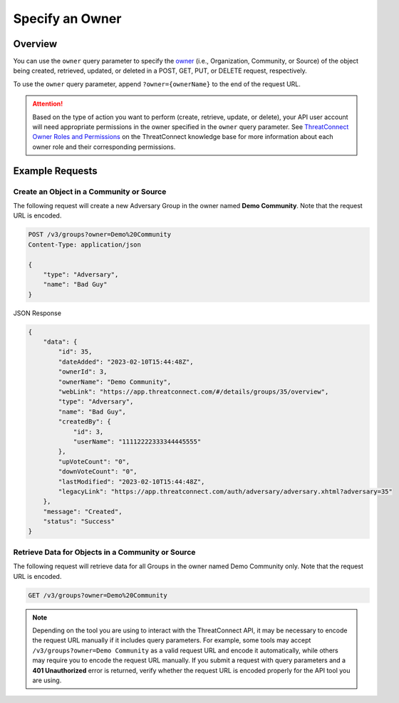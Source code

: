 Specify an Owner
----------------

Overview
^^^^^^^^

You can use the ``owner`` query parameter to specify the `owner <https://docs.threatconnect.com/en/latest/rest_api/v3/owners/owners.html>`_ (i.e., Organization, Community, or Source) of the object being created, retrieved, updated, or deleted in a POST, GET, PUT, or DELETE request, respectively.

To use the ``owner`` query parameter, append ``?owner={ownerName}`` to the end of the request URL.

.. attention::
    Based on the type of action you want to perform (create, retrieve, update, or delete), your API user account will need appropriate permissions in the owner specified in the ``owner`` query parameter. See `ThreatConnect Owner Roles and Permissions <https://knowledge.threatconnect.com/docs/threatconnect-owner-roles-and-permissions>`_ on the ThreatConnect knowledge base for more information about each owner role and their corresponding permissions.

Example Requests
^^^^^^^^^^^^^^^^

Create an Object in a Community or Source
=========================================

The following request will create a new Adversary Group in the owner named **Demo Community**. Note that the request URL is encoded.

.. code::

    POST /v3/groups?owner=Demo%20Community
    Content-Type: application/json
    
    {
        "type": "Adversary",
        "name": "Bad Guy"
    }

JSON Response

.. code:: json

    {
        "data": {
            "id": 35,
            "dateAdded": "2023-02-10T15:44:48Z",
            "ownerId": 3,
            "ownerName": "Demo Community",
            "webLink": "https://app.threatconnect.com/#/details/groups/35/overview",
            "type": "Adversary",
            "name": "Bad Guy",
            "createdBy": {
                "id": 3,
                "userName": "11112222333344445555"
            },
            "upVoteCount": "0",
            "downVoteCount": "0",
            "lastModified": "2023-02-10T15:44:48Z",
            "legacyLink": "https://app.threatconnect.com/auth/adversary/adversary.xhtml?adversary=35"
        },
        "message": "Created",
        "status": "Success"
    }

Retrieve Data for Objects in a Community or Source
==================================================

The following request will retrieve data for all Groups in the owner named Demo Community only. Note that the request URL is encoded.

.. code::

    GET /v3/groups?owner=Demo%20Community

.. note::
    Depending on the tool you are using to interact with the ThreatConnect API, it may be necessary to encode the request URL manually if it includes query parameters. For example, some tools may accept ``/v3/groups?owner=Demo Community`` as a valid request URL and encode it automatically, while others may require you to encode the request URL manually. If you submit a request with query parameters and a **401 Unauthorized** error is returned, verify whether the request URL is encoded properly for the API tool you are using.